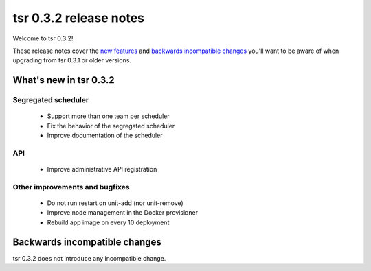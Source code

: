 =======================
tsr 0.3.2 release notes
=======================

Welcome to tsr 0.3.2!

These release notes cover the `new features`_ and `backwards incompatible
changes`_ you'll want to be aware of when upgrading from tsr 0.3.1 or older
versions.

.. _`new features`: `What's new in tsr 0.3.2`_

What's new in tsr 0.3.2
=======================

Segregated scheduler
--------------------

    * Support more than one team per scheduler
    * Fix the behavior of the segregated scheduler
    * Improve documentation of the scheduler

API
---

    * Improve administrative API registration

Other improvements and bugfixes
-------------------------------

    * Do not run restart on unit-add (nor unit-remove)
    * Improve node management in the Docker provisioner
    * Rebuild app image on every 10 deployment

Backwards incompatible changes
==============================

tsr 0.3.2 does not introduce any incompatible change.
